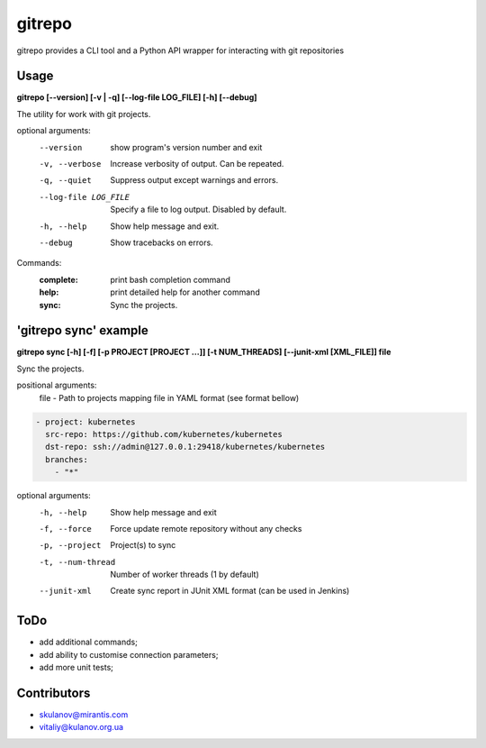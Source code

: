 =======
gitrepo
=======

gitrepo provides a CLI tool and a Python API wrapper for interacting with git repositories


Usage
-----

**gitrepo [--version] [-v | -q] [--log-file LOG_FILE] [-h] [--debug]**

The utility for work with git projects.

optional arguments:
  --version            show program's version number and exit
  -v, --verbose        Increase verbosity of output. Can be repeated.
  -q, --quiet          Suppress output except warnings and errors.
  --log-file LOG_FILE  Specify a file to log output. Disabled by default.
  -h, --help           Show help message and exit.
  --debug              Show tracebacks on errors.

Commands:
  :complete:       print bash completion command
  :help:           print detailed help for another command
  :sync:           Sync the projects.

'gitrepo sync' example
----------------------

**gitrepo sync [-h] [-f] [-p PROJECT [PROJECT ...]] [-t NUM_THREADS] [--junit-xml [XML_FILE]] file**

Sync the projects.

positional arguments:
   file                - Path to projects mapping file in YAML format (see format bellow)

.. code-block:: yaml

    - project: kubernetes
      src-repo: https://github.com/kubernetes/kubernetes
      dst-repo: ssh://admin@127.0.0.1:29418/kubernetes/kubernetes
      branches:
        - "*"

optional arguments:
   -h, --help           Show help message and exit
   -f, --force          Force update remote repository without any checks
   -p, --project        Project(s) to sync
   -t, --num-thread     Number of worker threads (1 by default)
   --junit-xml          Create sync report in JUnit XML format (can be used in Jenkins)


ToDo
----
* add additional commands;
* add ability to customise connection parameters;
* add more unit tests;


Contributors
------------

* skulanov@mirantis.com
* vitaliy@kulanov.org.ua
